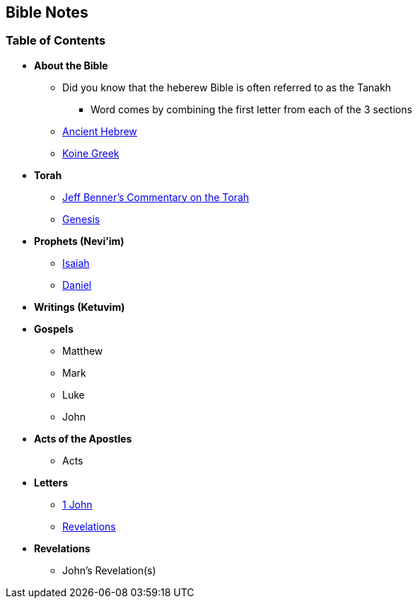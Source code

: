 == Bible Notes

=== Table of Contents

* *About the Bible*
** Did you know that the heberew Bible is often referred to as the Tanakh
*** Word comes by combining the first letter from each of the 3 sections
** link:bible_hebrew_ancient[Ancient Hebrew]
** link:bible_greek_koine[Koine Greek]

* *Torah*
** https://www.ancient-hebrew.org/bookstore/digitalfiles/bct.pdf[Jeff Benner's Commentary on the Torah]
** link:bible_genesis[Genesis]

* *Prophets (Nevi'im)*
** link:bible_isaiah[Isaiah]
** link:bible_daniel[Daniel]

* *Writings (Ketuvim)*

* *Gospels*
** Matthew
** Mark
** Luke
** John

* *Acts of the Apostles*
** Acts

* *Letters*
** link:bible_one_john[1 John]
** link:bible_revelations[Revelations]

* *Revelations*
** John's Revelation(s)

